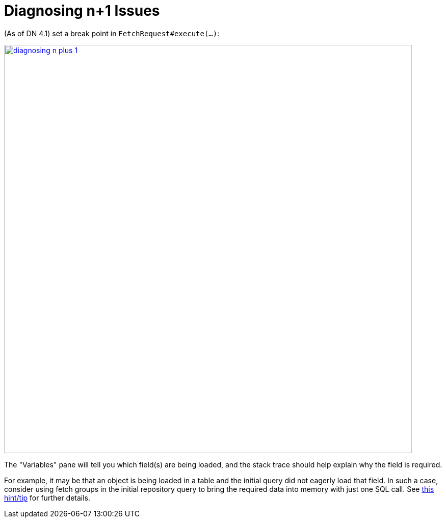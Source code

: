 [[_ugodn_hints-and-tips_diagnosing-n-plus-1]]
= Diagnosing n+1 Issues
:Notice: Licensed to the Apache Software Foundation (ASF) under one or more contributor license agreements. See the NOTICE file distributed with this work for additional information regarding copyright ownership. The ASF licenses this file to you under the Apache License, Version 2.0 (the "License"); you may not use this file except in compliance with the License. You may obtain a copy of the License at. http://www.apache.org/licenses/LICENSE-2.0 . Unless required by applicable law or agreed to in writing, software distributed under the License is distributed on an "AS IS" BASIS, WITHOUT WARRANTIES OR  CONDITIONS OF ANY KIND, either express or implied. See the License for the specific language governing permissions and limitations under the License.
:_basedir: ../../
:_imagesdir: images/


(As of DN 4.1) set a break point in `FetchRequest#execute(...)`:

image::{_imagesdir}hints-n-tips/diagnosing-n-plus-1.png[width="800px",link="{_imagesdir}hints-n-tips/diagnosing-n-plus-1.png"]

The "Variables" pane will tell you which field(s) are being loaded, and the stack trace should help explain why the field is required.

For example, it may be that an object is being loaded in a table and the initial query did not eagerly load that field.
In such a case, consider using fetch groups in the initial repository query to bring the required data into memory with just one SQL call.
See xref:ugodb.adoc#_ugodn_hints-and-tips_typesafe-queries-and-fetchgroups[this hint/tip] for further details.